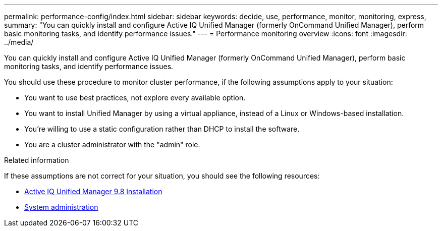 ---
permalink: performance-config/index.html
sidebar: sidebar
keywords: decide, use, performance, monitor, monitoring, express,
summary: "You can quickly install and configure Active IQ Unified Manager (formerly OnCommand Unified Manager), perform basic monitoring tasks, and identify performance issues."
---
= Performance monitoring overview
:icons: font
:imagesdir: ../media/

[.lead]
You can quickly install and configure Active IQ Unified Manager (formerly OnCommand Unified Manager), perform basic monitoring tasks, and identify performance issues.

You should use these procedure to monitor cluster performance, if the following assumptions apply to your situation:

* You want to use best practices, not explore every available option.
* You want to install Unified Manager by using a virtual appliance, instead of a Linux or Windows-based installation.
* You're willing to use a static configuration rather than DHCP to install the software.
* You are a cluster administrator with the "admin" role.

.Related information

If these assumptions are not correct for your situation, you should see the following resources:

* http://docs.netapp.com/ocum-98/topic/com.netapp.doc.onc-um-isg/home.html[Active IQ Unified Manager 9.8 Installation]
* link:../system-admin/index.html[System administration]

// BURT 1448684, 10 JAN 2022
